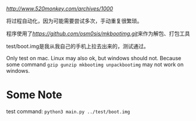 [[参考博客][http://www.520monkey.com/archives/1000]]

将过程自动化，因为可能需要尝试多次，手动重复很繁琐。

程序使用了[[mkbootimg][https://github.com/osm0sis/mkbootimg.git]]来作为解包、打包工具

test/boot.img是我从我自己的手机上拉去出来的，测试通过。

Only test on mac. Linux may also ok, but windows should not. Because some command ~gzip gunzip mkbootimg unpackbootimg~ may not work on windows.

* Some Note
test command: ~python3 main.py ../test/boot.img~
